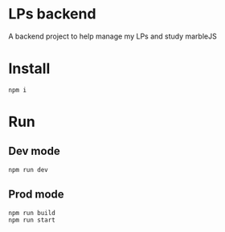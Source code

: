 * LPs backend
  A backend project to help manage my LPs and study marbleJS
* Install
  #+begin_src shell :exports both 
    npm i
  #+end_src
* Run 
** Dev mode
   #+begin_src shell :exports both 
     npm run dev
   #+end_src
** Prod mode
   #+begin_src shell :exports both 
     npm run build
     npm run start
   #+end_src
